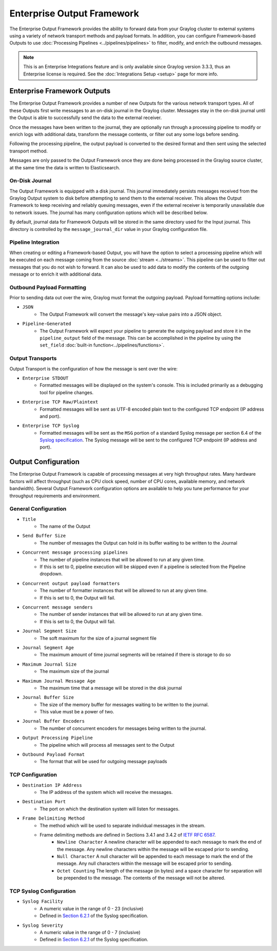 .. _output_framework:

***************************
Enterprise Output Framework
***************************

The Enterprise Output Framework provides the ability to forward data from your Graylog 
cluster to external systems using a variety of network transport methods and payload 
formats. In addition, you can configure Framework-based Outputs to use 
:doc:`Processing Pipelines <../pipelines/pipelines>` to filter, modify, and enrich the 
outbound messages.

.. note:: This is an Enterprise Integrations feature and is only available since Graylog 
          version 3.3.3, thus an Enterprise license is required. See the 
          :doc:`Integrations Setup <setup>` page for more info.

Enterprise Framework Outputs
----------------------------

The Enterprise Output Framework provides a number of new Outputs for the various network 
transport types. All of these Outputs first write messages to an on-disk journal in the 
Graylog cluster.  Messages stay in the on-disk journal until the Output is able to 
successfully send the data to the external receiver.

.. image:: /images/integrations/output_framework.png


Once the messages have been written to the journal, they are optionally run through a 
processing pipeline to modify or enrich logs with additional data, transform the message
contents, or filter out any some logs before sending.

Following the processing pipeline, the output payload is converted to the desired format 
and then sent using the selected transport method.

Messages are only passed to the Output Framework once they are done being processed in the 
Graylog source cluster, at the same time the data is written to Elasticsearch.

On-Disk Journal
^^^^^^^^^^^^^^^

The Output Framework is equipped with a disk journal. This journal immediately persists 
messages received from the Graylog Output system to disk before attempting to send them to
the external receiver. This allows the Output Framework to keep receiving and reliably 
queuing messages, even if the external receiver is temporarily unavailable due to
network issues. The journal has many configuration options which will be described below.

By default, journal data for Framework Outputs will be stored in the same directory used
for the Input journal.  This directory is controlled by the ``message_journal_dir`` value
in your Graylog configuration file.

Pipeline Integration
^^^^^^^^^^^^^^^^^^^^

When creating or editing a Framework-based Output, you will have the option to select 
a processing pipeline which will be executed on each message coming from the source 
:doc:`stream <../streams>`. This pipeline can be used to filter out messages that you do
not wish to forward.  It can also be used to add data to modify the contents of the outgoing
message or to enrich it with additional data.

Outbound Payload Formatting
^^^^^^^^^^^^^^^^^^^^^^^^^^^

Prior to sending data out over the wire, Graylog must format the outgoing payload. Payload
formatting options include:

- ``JSON``
    - The Output Framework will convert the message's key-value pairs into a JSON object.
- ``Pipeline-Generated``
    -  The Output Framework will expect your pipeline to generate the outgoing payload and store it in the ``pipeline_output`` field of the message.  This can be accomplished in the pipeline by using the ``set_field`` :doc:`built-in function<../pipelines/functions>`.


Output Transports
^^^^^^^^^^^^^^^^^

Output Transport is the configuration of how the message is sent over the wire:

- ``Enterprise STDOUT``
    - Formatted messages will be displayed on the system's console.  This is included primarily as a debugging tool for pipeline changes.
- ``Enterprise TCP Raw/Plaintext``
    - Formatted messages will be sent as UTF-8 encoded plain text to the configured TCP endpoint (IP address and port).
- ``Enterprise TCP Syslog``
    - Formatted messages will be sent as the ``MSG`` portion of a standard Syslog message per section 6.4 of the `Syslog specification <https://tools.ietf.org/html/rfc5424>`_.  The Syslog message will be sent to the configured TCP endpoint (IP address and port).


Output Configuration
--------------------

The Enterprise Output Framework is capable of processing messages at very high throughput 
rates. Many hardware factors will affect throughput (such as CPU clock speed, number of 
CPU cores, available memory, and network bandwidth). Several Output Framework configuration 
options are available to help you tune performance for your throughput requirements and 
environment.

General Configuration
^^^^^^^^^^^^^^^^^^^^^

- ``Title``
   - The name of the Output
- ``Send Buffer Size``
   - The number of messages the Output can hold in its buffer waiting to be written to the Journal
- ``Concurrent message processing pipelines``
   - The number of pipeline instances that will be allowed to run at any given time.  
   - If this is set to 0, pipeline execution will be skipped even if a pipeline is selected from the Pipeline dropdown.
- ``Concurrent output payload formatters``
   - The number of formatter instances that will be allowed to run at any given time.  
   - If this is set to 0, the Output will fail.
- ``Concurrent message senders``
   - The number of sender instances that will be allowed to run at any given time.  
   - If this is set to 0, the Output will fail.
- ``Journal Segment Size``
   - The soft maximum for the size of a journal segment file
- ``Journal Segment Age``
   - The maximum amount of time journal segments will be retained if there is storage to do so
- ``Maximum Journal Size``
   - The maximum size of the journal
- ``Maximum Journal Message Age``
   - The maximum time that a message will be stored in the disk journal
- ``Journal Buffer Size``
   - The size of the memory buffer for messages waiting to be written  to the journal. 
   - This value must be a power of two.
- ``Journal Buffer Encoders``
   - The number of concurrent encoders for messages being written to the journal.
- ``Output Processing Pipeline``
   - The pipeline which will process all messages sent to the Output
- ``Outbound Payload Format``
   - The format that will be used for outgoing message payloads



TCP Configuration
^^^^^^^^^^^^^^^^^

- ``Destination IP Address``
   - The IP address of the system which will receive the messages.
- ``Destination Port``
   - The port on which the destination system will listen for messages.
- ``Frame Delimiting Method``
   - The method which will be used to separate individual messages  in the stream.
   - Frame delimiting methods are defined in Sections 3.4.1 and 3.4.2 of `IETF RFC 6587 <https://tools.ietf.org/html/rfc6587>`_.
      - ``Newline Character`` A newline character will be appended to each message to mark the end of the message. Any newline characters within the message will be escaped prior to sending.
      - ``Null Character`` A null character will be appended to each message to mark the end of  the message. Any null characters within the message will be escaped prior to sending.
      - ``Octet Counting`` The length of the message (in bytes) and a space character for separation will be prepended to the message.  The contents of the message will not be altered.

TCP Syslog Configuration
^^^^^^^^^^^^^^^^^^^^^^^^

- ``Syslog Facility``
   - A numeric value in the range of 0 - 23 (inclusive)
   - Defined in `Section 6.2.1 <https://tools.ietf.org/html/rfc5424#section-6.2.1>`_ of the Syslog specification.
- ``Syslog Severity``
   - A numeric value in the range of 0 - 7 (inclusive)
   - Defined in `Section 6.2.1 <https://tools.ietf.org/html/rfc5424#section-6.2.1>`_ of the Syslog specification.

